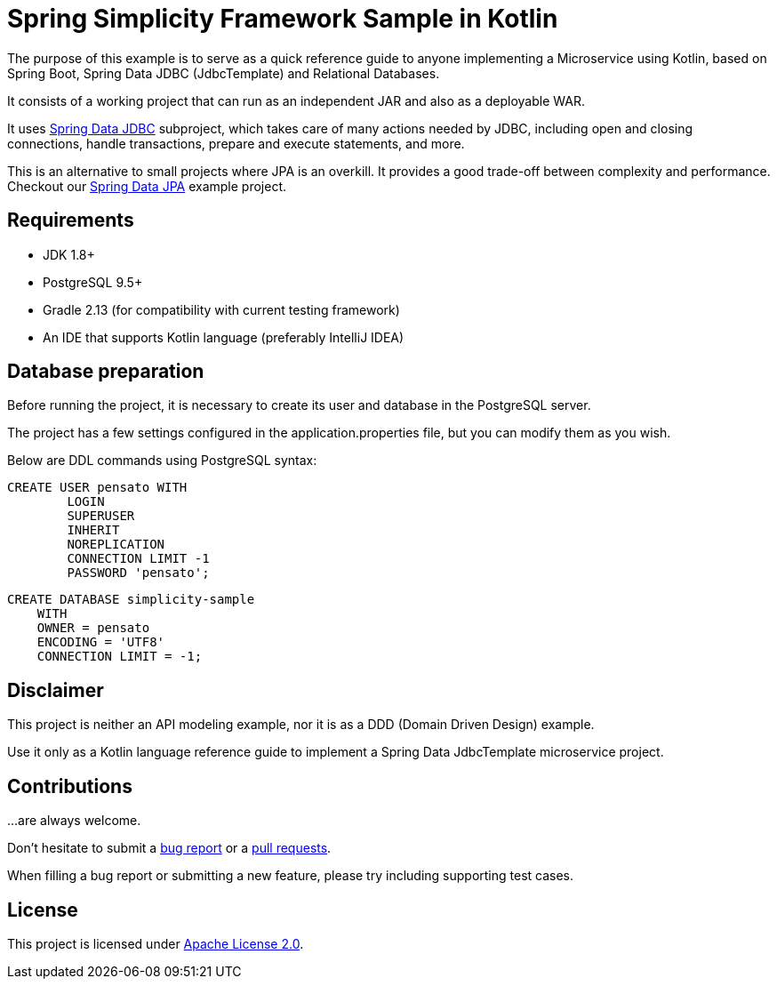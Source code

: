 = Spring Simplicity Framework Sample in Kotlin

The purpose of this example is to serve as a quick reference guide to anyone implementing a Microservice using Kotlin,
 based on Spring Boot, Spring Data JDBC (JdbcTemplate) and Relational Databases.

It consists of a working project that can run as an independent JAR and also as a deployable WAR.

It uses https://docs.spring.io/spring/docs/current/spring-framework-reference/html/jdbc.html[Spring Data JDBC]
 subproject, which takes care of many actions needed by JDBC, including open and closing connections,
 handle transactions, prepare and execute statements, and more.

This is an alternative to small projects where JPA is an overkill. It provides a good trade-off between
 complexity and performance. Checkout our https://github.com/alexpensato/spring-data-jpa-example[Spring Data JPA]
 example project.

== Requirements
* JDK 1.8+
* PostgreSQL 9.5+
* Gradle 2.13 (for compatibility with current testing framework)
* An IDE that supports Kotlin language (preferably IntelliJ IDEA)

== Database preparation

Before running the project, it is necessary to create its user and database in the PostgreSQL server.

The project has a few settings configured in the application.properties file, but you can modify them as you wish.

Below are DDL commands using PostgreSQL syntax:

[source, sql]
----
CREATE USER pensato WITH
	LOGIN
	SUPERUSER
	INHERIT
	NOREPLICATION
	CONNECTION LIMIT -1
	PASSWORD 'pensato';
----

[source, sql]
----
CREATE DATABASE simplicity-sample
    WITH
    OWNER = pensato
    ENCODING = 'UTF8'
    CONNECTION LIMIT = -1;
----

== Disclaimer

This project is neither an API modeling example, nor it is as a DDD (Domain Driven Design) example.

Use it only as a Kotlin language reference guide to implement a Spring Data JdbcTemplate microservice project.


== Contributions

…are always welcome.

Don’t hesitate to submit a https://github.com/alexpensato/spring-data-jdbctemplate-example/issues[bug report] or a
https://github.com/alexpensato/spring-data-jdbctemplate-example/pulls[pull requests].

When filling a bug report or submitting a new feature, please try including supporting test cases.


== License

This project is licensed under http://www.apache.org/licenses/LICENSE-2.0.html[Apache License 2.0].
